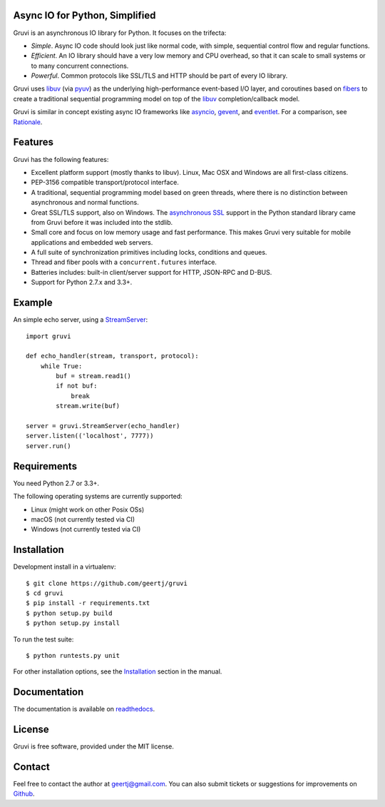Async IO for Python, Simplified
===============================

.. image:: https://secure.travis-ci.org/geertj/gruvi.png
    :target: http://travis-ci.org/geertj/gruvi

.. image:: https://coveralls.io/repos/geertj/gruvi/badge.png?branch=master
    :target: https://coveralls.io/r/geertj/gruvi?branch=master 

.. image:: https://badge.fury.io/py/gruvi.png
    :target: http://badge.fury.io/py/gruvi

Gruvi is an asynchronous IO library for Python. It focuses on the trifecta:

* *Simple*. Async IO code should look just like normal code, with simple,
  sequential control flow and regular functions.

* *Efficient*. An IO library should have a very low memory and CPU overhead,
  so that it can scale to small systems or to many concurrent connections.

* *Powerful*. Common protocols like SSL/TLS and HTTP should be part of every
  IO library.

Gruvi uses libuv_ (via pyuv_) as the underlying high-performance event-based
I/O layer, and coroutines based on fibers_ to create a traditional sequential
programming model on top of the libuv_ completion/callback model.

Gruvi is similar in concept existing async IO frameworks like asyncio_,
gevent_, and eventlet_. For a comparison, see Rationale_.

Features
========

Gruvi has the following features:

* Excellent platform support (mostly thanks to libuv). Linux, Mac OSX and
  Windows are all first-class citizens.
* PEP-3156 compatible transport/protocol interface.
* A traditional, sequential programming model based on green threads, where
  there is no distinction between asynchronous and normal functions.
* Great SSL/TLS support, also on Windows. The `asynchronous SSL`_ support in the
  Python standard library came from Gruvi before it was included into the stdlib.
* Small core and focus on low memory usage and fast performance. This makes
  Gruvi very suitable for mobile applications and embedded web servers.
* A full suite of synchronization primitives including locks, conditions and queues.
* Thread and fiber pools with a ``concurrent.futures`` interface.
* Batteries includes: built-in client/server support for HTTP, JSON-RPC and D-BUS.
* Support for Python 2.7.x and 3.3+.

Example
=======

An simple echo server, using a StreamServer_::

  import gruvi

  def echo_handler(stream, transport, protocol):
      while True:
          buf = stream.read1()
          if not buf:
              break
          stream.write(buf)

  server = gruvi.StreamServer(echo_handler)
  server.listen(('localhost', 7777))
  server.run()


Requirements
============

You need Python 2.7 or 3.3+.

The following operating systems are currently supported:

* Linux (might work on other Posix OSs)
* macOS (not currently tested via CI)
* Windows (not currently tested via CI)

Installation
============

Development install in a virtualenv::

  $ git clone https://github.com/geertj/gruvi
  $ cd gruvi
  $ pip install -r requirements.txt
  $ python setup.py build
  $ python setup.py install

To run the test suite::

  $ python runtests.py unit

For other installation options, see the Installation_ section in the manual.

Documentation
=============

The documentation is available on readthedocs_.

License
=======

Gruvi is free software, provided under the MIT license.

Contact
=======

Feel free to contact the author at geertj@gmail.com. You can also submit
tickets or suggestions for improvements on Github_.

.. _libuv: https://github.com/libuv/libuv
.. _pyuv: http://pyuv.readthedocs.org/en/latest
.. _fibers: http://python-fibers.readthedocs.org/en/latest
.. _asyncio: http://docs.python.org/3.4/library/asyncio.html
.. _gevent: http://gevent.org/
.. _eventlet: http://eventlet.net/
.. _Rationale: http://gruvi.readthedocs.org/en/latest/rationale.html
.. _asynchronous SSL: https://docs.python.org/3/library/ssl.html#ssl.SSLObject
.. _StreamServer: http://gruvi.readthedocs.org/en/latest/streams.html
.. _Installation: http://gruvi.readthedocs.org/en/latest/install.html
.. _readthedocs: https://gruvi.readthedocs.org/
.. _Github: https://github.com/geertj/gruvi
